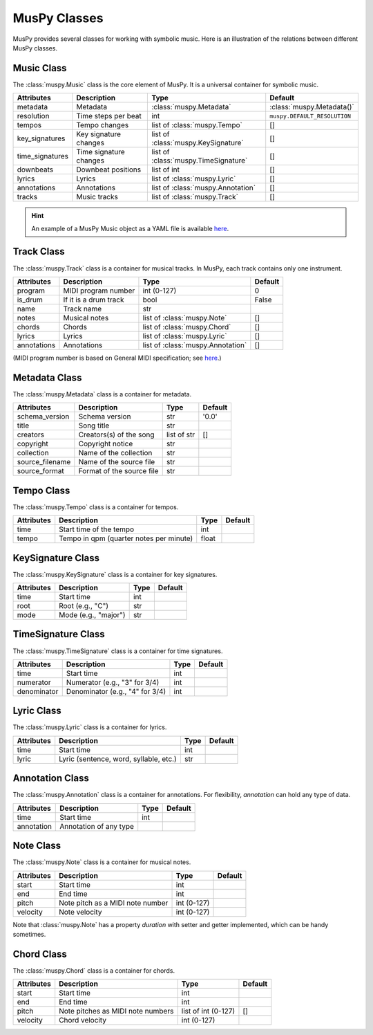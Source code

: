 =============
MusPy Classes
=============

MusPy provides several classes for working with symbolic music. Here is an illustration of the relations between different MusPy classes.

.. image:: images/classes.svg


Music Class
============

The :class:`muspy.Music` class is the core element of MusPy. It is a universal container for symbolic music.

=============== ====================== ==================================== =========================
Attributes      Description            Type                                 Default
=============== ====================== ==================================== =========================
metadata        Metadata               :class:`muspy.Metadata`              :class:`muspy.Metadata()`
resolution      Time steps per beat    int                                  ``muspy.DEFAULT_RESOLUTION``
tempos          Tempo changes          list of :class:`muspy.Tempo`         []
key_signatures  Key signature changes  list of :class:`muspy.KeySignature`  []
time_signatures Time signature changes list of :class:`muspy.TimeSignature` []
downbeats       Downbeat positions     list of int                          []
lyrics          Lyrics                 list of :class:`muspy.Lyric`         []
annotations     Annotations            list of :class:`muspy.Annotation`    []
tracks          Music tracks           list of :class:`muspy.Track`         []
=============== ====================== ==================================== =========================

.. Hint:: An example of a MusPy Music object as a YAML file is available `here <../examples.html>`__.


Track Class
===========

The :class:`muspy.Track` class is a container for musical tracks. In MusPy, each track contains only one instrument.

=========== ======================== ================================= =======
Attributes  Description              Type                              Default
=========== ======================== ================================= =======
program     MIDI program number      int (0-127)                       0
is_drum     If it is a drum track    bool                              False
name        Track name               str
notes       Musical notes            list of :class:`muspy.Note`       []
chords      Chords                   list of :class:`muspy.Chord`      []
lyrics      Lyrics                   list of :class:`muspy.Lyric`      []
annotations Annotations              list of :class:`muspy.Annotation` []
=========== ======================== ================================= =======

(MIDI program number is based on General MIDI specification; see `here <https://www.midi.org/specifications/item/gm-level-1-sound-set>`__.)


Metadata Class
==============

The :class:`muspy.Metadata` class is a container for metadata.

=============== ========================= =========== =======
Attributes      Description               Type        Default
=============== ========================= =========== =======
schema_version  Schema version            str         '0.0'
title           Song title                str
creators        Creators(s) of the song   list of str []
copyright       Copyright notice          str
collection      Name of the collection    str
source_filename Name of the source file   str
source_format   Format of the source file str
=============== ========================= =========== =======


Tempo Class
===========

The :class:`muspy.Tempo` class is a container for tempos.

========== ======================================= ===== =======
Attributes Description                             Type  Default
========== ======================================= ===== =======
time       Start time of the tempo                 int
tempo      Tempo in qpm (quarter notes per minute) float
========== ======================================= ===== =======


KeySignature Class
==================

The :class:`muspy.KeySignature` class is a container for key signatures.

========== ==================== ==== =======
Attributes Description          Type Default
========== ==================== ==== =======
time       Start time           int
root       Root (e.g., "C")     str
mode       Mode (e.g., "major") str
========== ==================== ==== =======


TimeSignature Class
===================

The :class:`muspy.TimeSignature` class is a container for time signatures.

=========== =============================== ===== =======
Attributes  Description                     Type  Default
=========== =============================== ===== =======
time        Start time                      int
numerator   Numerator (e.g., "3" for 3/4)   int
denominator Denominator (e.g., "4" for 3/4) int
=========== =============================== ===== =======


Lyric Class
===========

The :class:`muspy.Lyric` class is a container for lyrics.

========== ====================================== ==== =======
Attributes Description                            Type Default
========== ====================================== ==== =======
time       Start time                             int
lyric      Lyric (sentence, word, syllable, etc.) str
========== ====================================== ==== =======


Annotation Class
================

The :class:`muspy.Annotation` class is a container for annotations. For flexibility, `annotation` can hold any type of data.

========== ====================== ==== =======
Attributes Description            Type  Default
========== ====================== ==== =======
time       Start time             int
annotation Annotation of any type
========== ====================== ==== =======


Note Class
==========

The :class:`muspy.Note` class is a container for musical notes.

========== ================================ =========== =======
Attributes Description                      Type        Default
========== ================================ =========== =======
start      Start time                       int
end        End time                         int
pitch      Note pitch as a MIDI note number int (0-127)
velocity   Note velocity                    int (0-127)
========== ================================ =========== =======

Note that :class:`muspy.Note` has a property `duration` with setter and getter implemented, which can be handy sometimes.


Chord Class
===========

The :class:`muspy.Chord` class is a container for chords.

========== ================================= =================== =======
Attributes Description                       Type                Default
========== ================================= =================== =======
start      Start time                        int
end        End time                          int
pitch      Note pitches as MIDI note numbers list of int (0-127) []
velocity   Chord velocity                    int (0-127)
========== ================================= =================== =======
